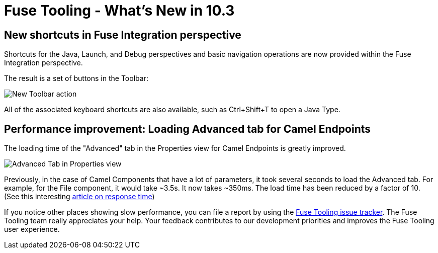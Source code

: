 = Fuse Tooling - What's New in 10.3
:page-layout: whatsnew
:page-component_id: fusetools
:page-component_version: 10.3.0.AM1
:page-product_id: jbt_core
:page-product_version: 4.5.3.AM1

== New shortcuts in Fuse Integration perspective

Shortcuts for the Java, Launch, and Debug perspectives and basic navigation operations are now provided within the Fuse Integration perspective.

The result is a set of buttons in the Toolbar:

image::./images/newToolbarAction.png[New Toolbar action]

All of the associated keyboard shortcuts are also available, such as Ctrl+Shift+T to open a Java Type.

== Performance improvement: Loading Advanced tab for Camel Endpoints

The loading time of the "Advanced" tab in the Properties view for Camel Endpoints is greatly improved.

image::./images/advancedTab.png[Advanced Tab in Properties view]

Previously, in the case of Camel Components that have a lot of parameters, it took several seconds to load the Advanced tab. For example, for the File component, it would take ~3.5s. It now takes ~350ms. The load time has been reduced by a factor of 10. (See this interesting https://www.nngroup.com/articles/response-times-3-important-limits/[article on response time])

If you notice other places showing slow performance, you can file a report by using the https://issues.jboss.org/browse/FUSETOOLS[Fuse Tooling issue tracker]. The Fuse Tooling team really appreciates your help. Your feedback contributes to our development priorities and improves the Fuse Tooling user experience.
